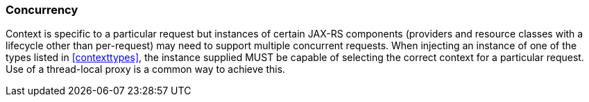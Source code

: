 ////
*******************************************************************
* Copyright (c) 2019 Eclipse Foundation
*
* This specification document is made available under the terms
* of the Eclipse Foundation Specification License v1.0, which is
* available at https://www.eclipse.org/legal/efsl.php.
*******************************************************************
////

[[concurrency]]
=== Concurrency

Context is specific to a particular request but instances of certain
JAX-RS components (providers and resource classes with a lifecycle other
than per-request) may need to support multiple concurrent requests. When
injecting an instance of one of the types listed in
<<contexttypes>>, the instance supplied MUST be capable of selecting the
correct context for a particular request. Use of a thread-local proxy is
a common way to achieve this.
